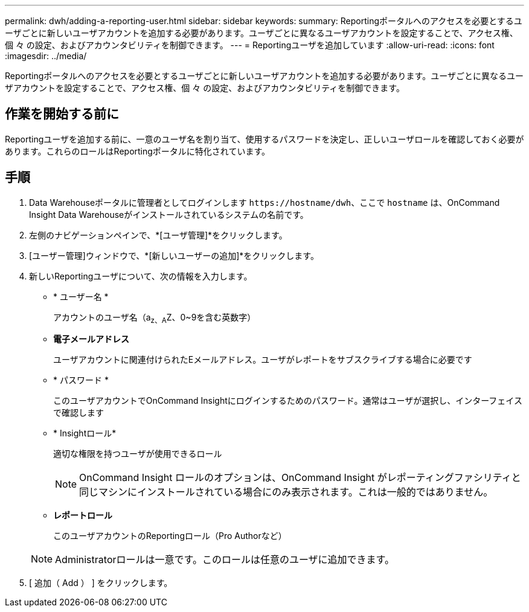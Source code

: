 ---
permalink: dwh/adding-a-reporting-user.html 
sidebar: sidebar 
keywords:  
summary: Reportingポータルへのアクセスを必要とするユーザごとに新しいユーザアカウントを追加する必要があります。ユーザごとに異なるユーザアカウントを設定することで、アクセス権、個 々 の設定、およびアカウンタビリティを制御できます。 
---
= Reportingユーザを追加しています
:allow-uri-read: 
:icons: font
:imagesdir: ../media/


[role="lead"]
Reportingポータルへのアクセスを必要とするユーザごとに新しいユーザアカウントを追加する必要があります。ユーザごとに異なるユーザアカウントを設定することで、アクセス権、個 々 の設定、およびアカウンタビリティを制御できます。



== 作業を開始する前に

Reportingユーザを追加する前に、一意のユーザ名を割り当て、使用するパスワードを決定し、正しいユーザロールを確認しておく必要があります。これらのロールはReportingポータルに特化されています。



== 手順

. Data Warehouseポータルに管理者としてログインします `+https://hostname/dwh+`、ここで `hostname` は、OnCommand Insight Data Warehouseがインストールされているシステムの名前です。
. 左側のナビゲーションペインで、*[ユーザ管理]*をクリックします。
. [ユーザー管理]ウィンドウで、*[新しいユーザーの追加]*をクリックします。
. 新しいReportingユーザについて、次の情報を入力します。
+
** * ユーザー名 *
+
アカウントのユーザ名（a~z、A~Z、0~9を含む英数字）

** *電子メールアドレス*
+
ユーザアカウントに関連付けられたEメールアドレス。ユーザがレポートをサブスクライブする場合に必要です

** * パスワード *
+
このユーザアカウントでOnCommand Insightにログインするためのパスワード。通常はユーザが選択し、インターフェイスで確認します

** * Insightロール*
+
適切な権限を持つユーザが使用できるロール

+
[NOTE]
====
OnCommand Insight ロールのオプションは、OnCommand Insight がレポーティングファシリティと同じマシンにインストールされている場合にのみ表示されます。これは一般的ではありません。

====
** *レポートロール*
+
このユーザアカウントのReportingロール（Pro Authorなど）

+
[NOTE]
====
Administratorロールは一意です。このロールは任意のユーザに追加できます。

====


. [ 追加（ Add ） ] をクリックします。

